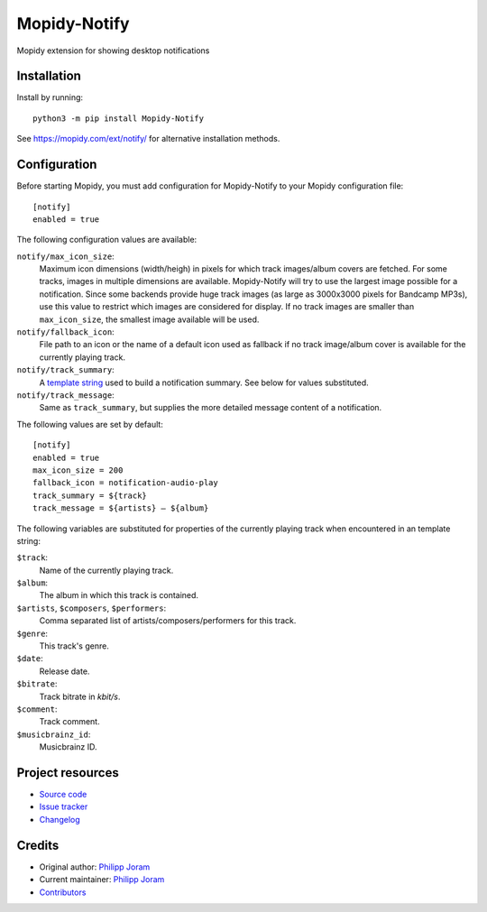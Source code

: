 ****************************
Mopidy-Notify
****************************

.. image:: https://img.shields.io/pypi/v/Mopidy-Notify
    :target: https://pypi.org/project/Mopidy-Notify/
    :alt: Latest PyPI version

.. image:: https://img.shields.io/circleci/build/gh/phijor/mopidy-notify
    :target: https://circleci.com/gh/phijor/mopidy-notify
    :alt: CircleCI build status

.. image:: https://img.shields.io/codecov/c/gh/phijor/mopidy-notify
    :target: https://codecov.io/gh/phijor/mopidy-notify
    :alt: Test coverage

Mopidy extension for showing desktop notifications


Installation
============

Install by running::

    python3 -m pip install Mopidy-Notify

See https://mopidy.com/ext/notify/ for alternative installation methods.


Configuration
=============

Before starting Mopidy, you must add configuration for
Mopidy-Notify to your Mopidy configuration file::

    [notify]
    enabled = true

The following configuration values are available:

:literal:`notify/max_icon_size`:
    Maximum icon dimensions (width/heigh) in pixels for which track images/album covers are fetched.
    For some tracks, images in multiple dimensions are available.
    Mopidy-Notify will try to use the largest image possible for a notification.
    Since some backends provide huge track images (as large as 3000x3000 pixels for Bandcamp MP3s), use this value to restrict which images are considered for display.
    If no track images are smaller than :literal:`max_icon_size`, the smallest image available will be used.

:literal:`notify/fallback_icon`:
    File path to an icon or the name of a default icon used as fallback if no track image/album cover is available for the currently playing track.

:literal:`notify/track_summary`:
    A `template string <https://docs.python.org/3/library/string.html#template-strings>`_ used to build a notification summary.
    See below for values substituted.

:literal:`notify/track_message`:
    Same as :literal:`track_summary`, but supplies the more detailed message content of a notification.

The following values are set by default::

    [notify]
    enabled = true
    max_icon_size = 200
    fallback_icon = notification-audio-play
    track_summary = ${track}
    track_message = ${artists} — ${album}


The following variables are substituted for properties of the currently playing track when encountered in an template string:

:literal:`$track`:
    Name of the currently playing track.
:literal:`$album`:
    The album in which this track is contained.
:literal:`$artists`, :literal:`$composers`, :literal:`$performers`:
    Comma separated list of artists/composers/performers for this track.
:literal:`$genre`:
    This track's genre.
:literal:`$date`:
    Release date.
:literal:`$bitrate`:
    Track bitrate in `kbit/s`.
:literal:`$comment`:
    Track comment.
:literal:`$musicbrainz_id`:
    Musicbrainz ID.

Project resources
=================

- `Source code <https://github.com/phijor/mopidy-notify>`_
- `Issue tracker <https://github.com/phijor/mopidy-notify/issues>`_
- `Changelog <https://github.com/phijor/mopidy-notify/blob/master/CHANGELOG.rst>`_


Credits
=======

- Original author: `Philipp Joram <https://github.com/phijor>`__
- Current maintainer: `Philipp Joram <https://github.com/phijor>`__
- `Contributors <https://github.com/phijor/mopidy-notify/graphs/contributors>`_
